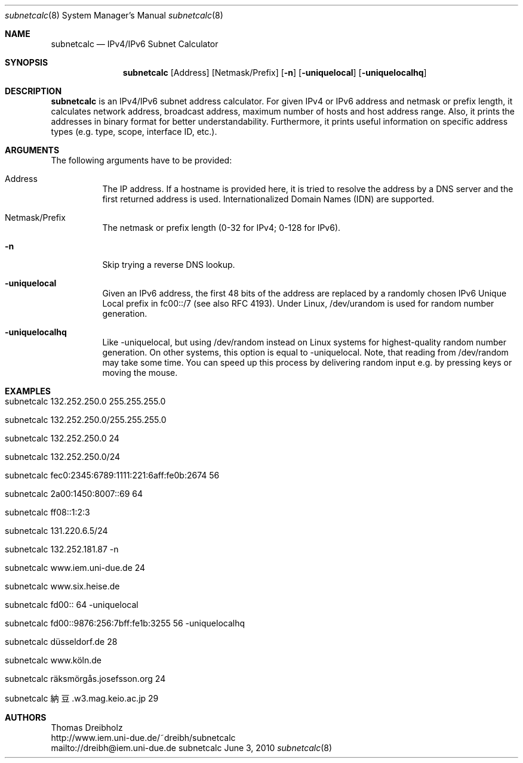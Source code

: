 .\" $Id$
.\"
.\" IPv4/IPv6 Subnet Calculator
.\" Copyright (C) 2002-2010 by Thomas Dreibholz
.\"
.\" This program is free software: you can redistribute it and/or modify
.\" it under the terms of the GNU General Public License as published by
.\" the Free Software Foundation, either version 3 of the License, or
.\" (at your option) any later version.
.\"
.\" This program is distributed in the hope that it will be useful,
.\" but WITHOUT ANY WARRANTY; without even the implied warranty of
.\" MERCHANTABILITY or FITNESS FOR A PARTICULAR PURPOSE.  See the
.\" GNU General Public License for more details.
.\"
.\" You should have received a copy of the GNU General Public License
.\" along with this program.  If not, see <http://www.gnu.org/licenses/>.
.\"
.\" Contact: dreibh@iem.uni-due.de
.\"
.\" ###### Setup ############################################################
.Dd June 3, 2010
.Dt subnetcalc 8
.Os subnetcalc
.\" ###### Name #############################################################
.Sh NAME
.Nm subnetcalc
.Nd IPv4/IPv6 Subnet Calculator
.\" ###### Synopsis #########################################################
.Sh SYNOPSIS
.Nm subnetcalc
.Op Address
.Op Netmask/Prefix
.Op Fl n
.Op Fl uniquelocal
.Op Fl uniquelocalhq
.\" ###### Description ######################################################
.Sh DESCRIPTION
.Nm subnetcalc
is an IPv4/IPv6 subnet address calculator. For given IPv4 or IPv6 address and netmask or prefix length, it calculates network address, broadcast address, maximum number of hosts and host address range. Also, it prints the addresses in binary format for better understandability. Furthermore, it prints useful information on specific address types (e.g. type, scope, interface ID, etc.).
.Pp
.\" ###### Arguments ########################################################
.Sh ARGUMENTS
The following arguments have to be provided:
.Bl -tag -width indent
.It Address
The IP address. If a hostname is provided here, it is tried to resolve the address by a DNS server and the first returned address is used. Internationalized Domain Names (IDN) are supported.
.It Netmask/Prefix
The netmask or prefix length (0-32 for IPv4; 0-128 for IPv6).
.It Fl n
Skip trying a reverse DNS lookup.
.It Fl uniquelocal
Given an IPv6 address, the first 48 bits of the address are replaced by a randomly chosen IPv6 Unique Local prefix in fc00::/7 (see also RFC 4193). Under Linux, /dev/urandom is used for random number generation.
.It Fl uniquelocalhq
Like \-uniquelocal, but using /dev/random instead on Linux systems for highest-quality random number generation. On other systems, this option is equal to \-uniquelocal. Note, that reading from /dev/random may take some time. You can speed up this process by delivering random input e.g. by pressing keys or moving the mouse.
.El
.\" ###### Arguments ########################################################
.Sh EXAMPLES
.Bl -tag -width indent
.It subnetcalc 132.252.250.0 255.255.255.0
.It subnetcalc 132.252.250.0/255.255.255.0
.It subnetcalc 132.252.250.0 24
.It subnetcalc 132.252.250.0/24
.It subnetcalc fec0:2345:6789:1111:221:6aff:fe0b:2674 56
.It subnetcalc 2a00:1450:8007::69 64
.It subnetcalc ff08::1:2:3
.It subnetcalc 131.220.6.5/24
.It subnetcalc 132.252.181.87 \-n
.It subnetcalc www.iem.uni-due.de 24
.It subnetcalc www.six.heise.de
.It subnetcalc fd00:: 64 \-uniquelocal
.It subnetcalc fd00::9876:256:7bff:fe1b:3255 56 \-uniquelocalhq
.It subnetcalc düsseldorf.de 28
.It subnetcalc www.köln.de
.It subnetcalc räksmörgås.josefsson.org 24
.It subnetcalc 納豆.w3.mag.keio.ac.jp 29
.El
.\" ###### Authors ##########################################################
.Sh AUTHORS
Thomas Dreibholz
.br
http://www.iem.uni-due.de/~dreibh/subnetcalc
.br
mailto://dreibh@iem.uni-due.de
.br
